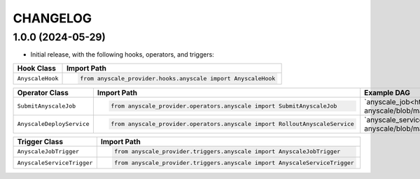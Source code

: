 CHANGELOG
=========

1.0.0 (2024-05-29)
------------------

* Initial release, with the following hooks, operators, and triggers:

.. list-table::
   :header-rows: 1

   * - Hook Class
     - Import Path

   * - ``AnyscaleHook``
     - .. code-block:: python

        from anyscale_provider.hooks.anyscale import AnyscaleHook

.. list-table::
   :header-rows: 1

   * - Operator Class
     - Import Path
     - Example DAG

   * - ``SubmitAnyscaleJob``
     - .. code-block:: python

        from anyscale_provider.operators.anyscale import SubmitAnyscaleJob
     - `anyscale_job<https://github.com/astronomer/astro-provider-anyscale/blob/main/tests/dags/example_dags/anyscale_job.py>`_

   * - ``AnyscaleDeployService``
     - .. code-block:: python

        from anyscale_provider.operators.anyscale import RolloutAnyscaleService
     - `anyscale_service<https://github.com/astronomer/astro-provider-anyscale/blob/main/tests/dags/example_dags/anyscale_service.py>`_

.. list-table::
   :header-rows: 1

   * - Trigger Class
     - Import Path

   * - ``AnyscaleJobTrigger``
     - .. code-block:: python

        from anyscale_provider.triggers.anyscale import AnyscaleJobTrigger

   * - ``AnyscaleServiceTrigger``
     - .. code-block:: python

        from anyscale_provider.triggers.anyscale import AnyscaleServiceTrigger
